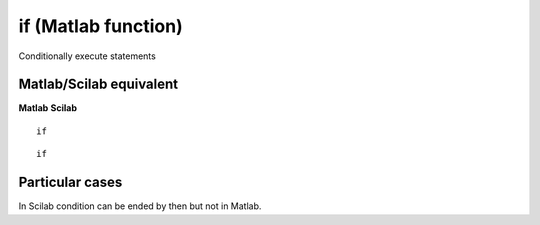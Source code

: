 


if (Matlab function)
====================

Conditionally execute statements



Matlab/Scilab equivalent
~~~~~~~~~~~~~~~~~~~~~~~~
**Matlab** **Scilab**

::

    if



::

    if




Particular cases
~~~~~~~~~~~~~~~~

In Scilab condition can be ended by then but not in Matlab.



